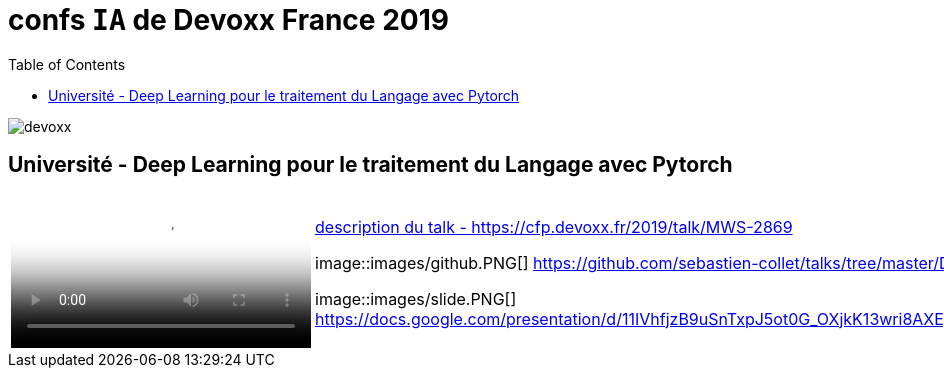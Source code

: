 = confs `IA` de Devoxx France 2019
:icons: font
:asset-uri-scheme: https
:source-highlighter: highlightjs
:deckjs_theme: swiss
:deckjs_transition: fade
:navigation: false
:goto: true
:status: true
:toc:

image::images/devoxx.png[float="right"]

== Université - Deep Learning pour le traitement du Langage avec Pytorch

[options="footer"]
|=======================
a|video::zh3y7BMjlS4[youtube] image::images/youtube.PNG[link=https://www.youtube.com/watch?v=zh3y7BMjlS4&list=PLTbQvx84FrASreUHVwlEk5AUGozY5g2tn&index=9]  |
https://cfp.devoxx.fr/2019/talk/MWS-2869/Deep_Learning_pour_le_traitement_du_Langage_avec_Pytorch[description du talk - https://cfp.devoxx.fr/2019/talk/MWS-2869]

image::images/github.PNG[] https://github.com/sebastien-collet/talks/tree/master/DevoxxFR%20-%2017-04-2019

image::images/slide.PNG[] https://docs.google.com/presentation/d/11IVhfjzB9uSnTxpJ5ot0G_OXjkK13wri8AXEg5PQU8U/edit#slide=id.g57eac4a3b9_2_121

|=======================




////
////++++
////<iframe width="560" height="315" src="https://www.youtube.com/embed/zh3y7BMjlS4" frameborder="0" allowfullscreen></iframe>
////++++
////





